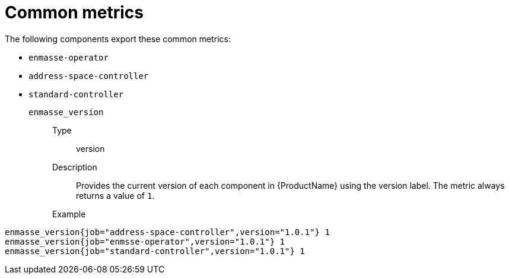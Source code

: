 // Module included in the following assemblies:
//
// assembly-metrics.adoc

[id='ref-metrics-common-{context}']
= Common metrics

The following components export these common metrics:

* `enmasse-operator`
* `address-space-controller`
* `standard-controller`


`enmasse_version`::
Type::: version
Description::: Provides the current version of each component in {ProductName} using the version label. The metric always returns a value of `1`.
Example:::
[source,options="nowrap"]
----
enmasse_version{job="address-space-controller",version="1.0.1"} 1
enmasse_version{job="enmsse-operator",version="1.0.1"} 1
enmasse_version{job="standard-controller",version="1.0.1"} 1
----



